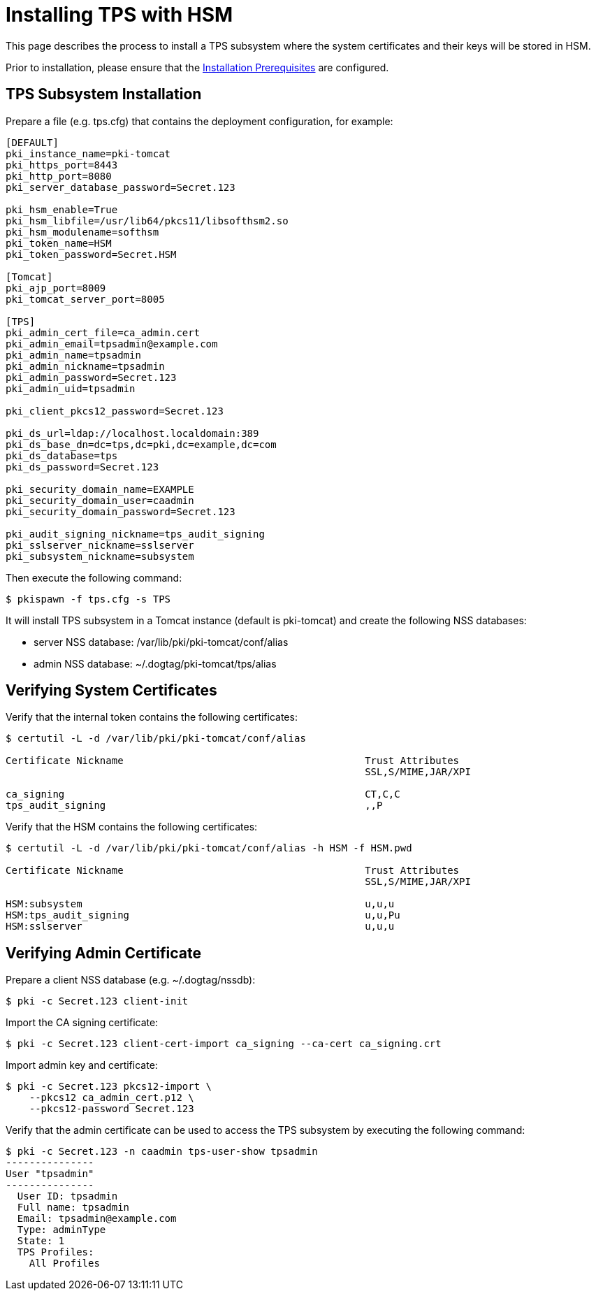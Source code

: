 = Installing TPS with HSM


This page describes the process to install a TPS subsystem
where the system certificates and their keys will be stored in HSM.

Prior to installation, please ensure that the link:../others/Installation_Prerequisites.adoc[Installation Prerequisites] are configured.

== TPS Subsystem Installation

Prepare a file (e.g. tps.cfg) that contains the deployment configuration, for example:

[literal,subs="+quotes,verbatim"]
....
[DEFAULT]
pki_instance_name=pki-tomcat
pki_https_port=8443
pki_http_port=8080
pki_server_database_password=Secret.123

pki_hsm_enable=True
pki_hsm_libfile=/usr/lib64/pkcs11/libsofthsm2.so
pki_hsm_modulename=softhsm
pki_token_name=HSM
pki_token_password=Secret.HSM

[Tomcat]
pki_ajp_port=8009
pki_tomcat_server_port=8005

[TPS]
pki_admin_cert_file=ca_admin.cert
pki_admin_email=tpsadmin@example.com
pki_admin_name=tpsadmin
pki_admin_nickname=tpsadmin
pki_admin_password=Secret.123
pki_admin_uid=tpsadmin

pki_client_pkcs12_password=Secret.123

pki_ds_url=ldap://localhost.localdomain:389
pki_ds_base_dn=dc=tps,dc=pki,dc=example,dc=com
pki_ds_database=tps
pki_ds_password=Secret.123

pki_security_domain_name=EXAMPLE
pki_security_domain_user=caadmin
pki_security_domain_password=Secret.123

pki_audit_signing_nickname=tps_audit_signing
pki_sslserver_nickname=sslserver
pki_subsystem_nickname=subsystem
....

Then execute the following command:

[literal,subs="+quotes,verbatim"]
....
$ pkispawn -f tps.cfg -s TPS
....

It will install TPS subsystem in a Tomcat instance (default is pki-tomcat) and create the following NSS databases:

* server NSS database: /var/lib/pki/pki-tomcat/conf/alias
* admin NSS database: ~/.dogtag/pki-tomcat/tps/alias

== Verifying System Certificates

Verify that the internal token contains the following certificates:

[literal,subs="+quotes,verbatim"]
....
$ certutil -L -d /var/lib/pki/pki-tomcat/conf/alias

Certificate Nickname                                         Trust Attributes
                                                             SSL,S/MIME,JAR/XPI

ca_signing                                                   CT,C,C
tps_audit_signing                                            ,,P
....

Verify that the HSM contains the following certificates:

[literal,subs="+quotes,verbatim"]
....
$ certutil -L -d /var/lib/pki/pki-tomcat/conf/alias -h HSM -f HSM.pwd

Certificate Nickname                                         Trust Attributes
                                                             SSL,S/MIME,JAR/XPI

HSM:subsystem                                                u,u,u
HSM:tps_audit_signing                                        u,u,Pu
HSM:sslserver                                                u,u,u
....

== Verifying Admin Certificate

Prepare a client NSS database (e.g. ~/.dogtag/nssdb):

[literal,subs="+quotes,verbatim"]
....
$ pki -c Secret.123 client-init
....

Import the CA signing certificate:

[literal,subs="+quotes,verbatim"]
....
$ pki -c Secret.123 client-cert-import ca_signing --ca-cert ca_signing.crt
....

Import admin key and certificate:

[literal,subs="+quotes,verbatim"]
....
$ pki -c Secret.123 pkcs12-import \
    --pkcs12 ca_admin_cert.p12 \
    --pkcs12-password Secret.123
....

Verify that the admin certificate can be used to access the TPS subsystem by executing the following command:

[literal,subs="+quotes,verbatim"]
....
$ pki -c Secret.123 -n caadmin tps-user-show tpsadmin
---------------
User "tpsadmin"
---------------
  User ID: tpsadmin
  Full name: tpsadmin
  Email: tpsadmin@example.com
  Type: adminType
  State: 1
  TPS Profiles:
    All Profiles
....
